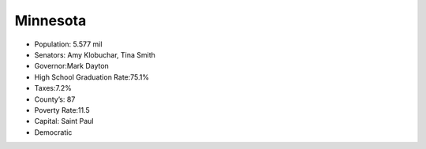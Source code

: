 Minnesota
===============

* Population: 5.577 mil

* Senators:  Amy Klobuchar, Tina Smith

* Governor:Mark Dayton

* High School Graduation Rate:75.1%

* Taxes:7.2%

* County’s: 87

* Poverty Rate:11.5

* Capital: Saint Paul

* Democratic

